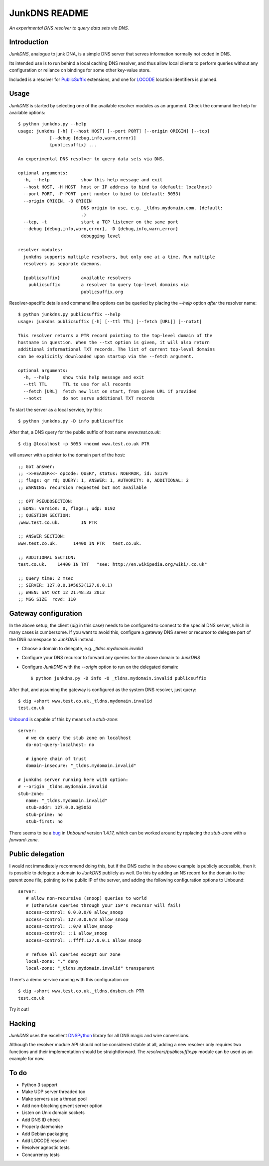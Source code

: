 --------------
JunkDNS README
--------------
*An experimental DNS resolver to query data sets via DNS.*


Introduction
------------
`JunkDNS`, analogue to junk DNA, is a simple DNS server that serves information 
normally not coded in DNS.

Its intended use is to run behind a local caching DNS resolver, and thus allow
local clients to perform queries without any configuration or reliance on 
bindings for some other key-value store.

Included is a resolver for PublicSuffix_ extensions, and one for LOCODE_ 
location identifiers is planned.

.. _PublicSuffix: http://publicsuffix.org/
.. _LOCODE: http://www.unece.org/cefact/locode/welcome.html


Usage
-----
`JunkDNS` is started by selecting one of the available resolver modules as an
argument. Check the command line help for available options::

   $ python junkdns.py --help
   usage: junkdns [-h] [--host HOST] [--port PORT] [--origin ORIGIN] [--tcp]
               [--debug {debug,info,warn,error}]
               {publicsuffix} ...

   An experimental DNS resolver to query data sets via DNS.
   
   optional arguments:
     -h, --help            show this help message and exit
     --host HOST, -H HOST  host or IP address to bind to (default: localhost)
     --port PORT, -P PORT  port number to bind to (default: 5053)
     --origin ORIGIN, -O ORIGIN
                           DNS origin to use, e.g. _tldns.mydomain.com. (default:
                           .)
     --tcp, -t             start a TCP listener on the same port
     --debug {debug,info,warn,error}, -D {debug,info,warn,error}
                           debugging level
   
   resolver modules:
     junkdns supports multiple resolvers, but only one at a time. Run multiple
     resolvers as separate daemons.
   
     {publicsuffix}        available resolvers
       publicsuffix        a resolver to query top-level domains via
                           publicsuffix.org

Resolver-specific details and command line options can be queried by placing
the `--help` option *after* the resolver name::

   $ python junkdns.py publicsuffix --help
   usage: junkdns publicsuffix [-h] [--ttl TTL] [--fetch [URL]] [--notxt]
   
   This resolver returns a PTR record pointing to the top-level domain of the
   hostname in question. When the --txt option is given, it will also return
   additional informational TXT records. The list of current top-level domains
   can be explicitly downloaded upon startup via the --fetch argument.
   
   optional arguments:
     -h, --help     show this help message and exit
     --ttl TTL      TTL to use for all records
     --fetch [URL]  fetch new list on start, from given URL if provided
     --notxt        do not serve additional TXT records

To start the server as a local service, try this::

   $ python junkdns.py -D info publicsuffix

After that, a DNS query for the public suffix of host name `www.test.co.uk`::

   $ dig @localhost -p 5053 +nocmd www.test.co.uk PTR

will answer with a pointer to the domain part of the host::

   ;; Got answer:
   ;; ->>HEADER<<- opcode: QUERY, status: NOERROR, id: 53179
   ;; flags: qr rd; QUERY: 1, ANSWER: 1, AUTHORITY: 0, ADDITIONAL: 2
   ;; WARNING: recursion requested but not available
   
   ;; OPT PSEUDOSECTION:
   ; EDNS: version: 0, flags:; udp: 8192
   ;; QUESTION SECTION:
   ;www.test.co.uk.        IN PTR
   
   ;; ANSWER SECTION:
   www.test.co.uk.      14400 IN PTR   test.co.uk.
   
   ;; ADDITIONAL SECTION:
   test.co.uk.    14400 IN TXT   "see: http://en.wikipedia.org/wiki/.co.uk"
   
   ;; Query time: 2 msec
   ;; SERVER: 127.0.0.1#5053(127.0.0.1)
   ;; WHEN: Sat Oct 12 21:48:33 2013
   ;; MSG SIZE  rcvd: 110


Gateway configuration
---------------------
In the above setup, the client (`dig` in this case) needs to be configured to
connect to the special DNS server, which in many cases is cumbersome. If you
want to avoid this, configure a gateway DNS server or recursor to delegate 
part of the DNS namespace to `JunkDNS` instead.

- Choose a domain to delegate, e.g. `_tldns.mydomain.invalid`
- Configure your DNS recursor to forward any queries for the above domain to
  `JunkDNS`
- Configure `JunkDNS` with the `--origin` option to run on the delegated domain::

    $ python junkdns.py -D info -O _tldns.mydomain.invalid publicsuffix

After that, and assuming the gateway is configured as the system DNS resolver, 
just query::

   $ dig +short www.test.co.uk._tldns.mydomain.invalid
   test.co.uk

`Unbound`_ is capable of this by means of a `stub-zone`::

   server:
      # we do query the stub zone on localhost
      do-not-query-localhost: no
      
      # ignore chain of trust
      domain-insecure: "_tldns.mydomain.invalid"
      
   # junkdns server running here with option:
   # --origin _tldns.mydomain.invalid
   stub-zone:
      name: "_tldns.mydomain.invalid"
      stub-addr: 127.0.0.1@5053
      stub-prime: no
      stub-first: no

There seems to be a bug_ in `Unbound` version 1.4.17, which can be worked around by replacing the `stub-zone` with a `forward-zone`.

.. _Unbound: http://unbound.net/
.. _bug: https://www.nlnetlabs.nl/bugs-script/show_bug.cgi?id=528


Public delegation
-----------------
I would not immediately recommend doing this, but if the DNS cache in the above 
example is publicly accessible, then it is possible to delegate a domain to `JunkDNS` publicly as well.
Do this by adding an NS record for the domain to the parent zone file, pointing to the public IP of the server,
and adding the following configuration options to Unbound::

   server:
      # allow non-recursive (snoop) queries to world
      # (otherwise queries through your ISP's recursor will fail)
      access-control: 0.0.0.0/0 allow_snoop
      access-control: 127.0.0.0/8 allow_snoop
      access-control: ::0/0 allow_snoop
      access-control: ::1 allow_snoop
      access-control: ::ffff:127.0.0.1 allow_snoop

      # refuse all queries except our zone
      local-zone: "." deny
      local-zone: "_tldns.mydomain.invalid" transparent

There's a demo service running with this configuration on::

   $ dig +short www.test.co.uk._tldns.dnsben.ch PTR
   test.co.uk

Try it out!


Hacking
-------
`JunkDNS` uses the excellent DNSPython_ library for all DNS magic and wire 
conversions.

Although the resolver module API should not be considered stable at all, adding 
a new resolver only requires two functions and their implementation should be
straightforward. The `resolvers/publicsuffix.py` module can be used as an example
for now.  

.. image:: https://api.travis-ci.org/skion/junkdns.png
   :alt: Travis build status
   :target: https://travis-ci.org/skion/junkdns/

.. _DNSPython: http://www.dnspython.org/


To do
-----

- Python 3 support
- Make UDP server threaded too
- Make servers use a thread pool
- Add non-blocking gevent server option
- Listen on Unix domain sockets
- Add DNS ID check
- Properly daemonise
- Add Debian packaging
- Add LOCODE resolver
- Resolver agnostic tests
- Concurrency tests
